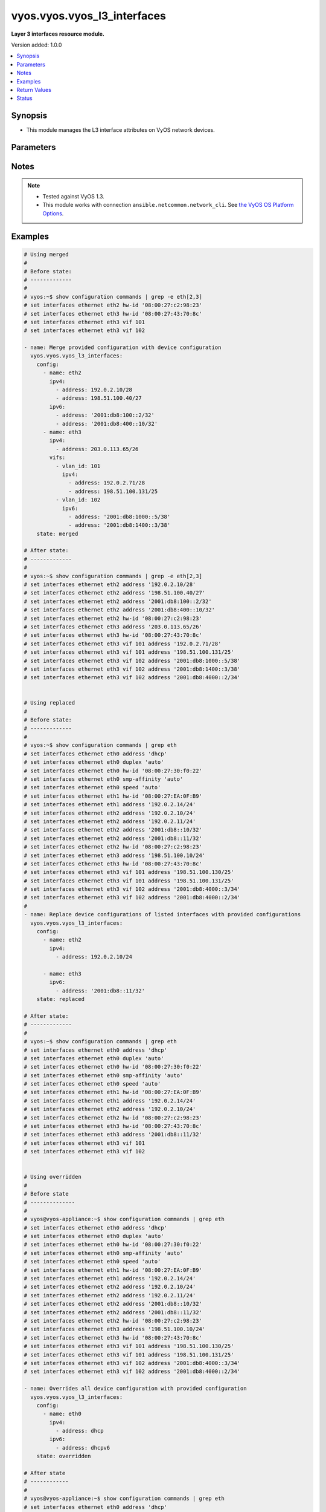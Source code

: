 .. _vyos.vyos.vyos_l3_interfaces_module:


****************************
vyos.vyos.vyos_l3_interfaces
****************************

**Layer 3 interfaces resource module.**


Version added: 1.0.0

.. contents::
   :local:
   :depth: 1


Synopsis
--------
- This module manages the L3 interface attributes on VyOS network devices.




Parameters
----------

.. raw:: html

    <table  border=0 cellpadding=0 class="documentation-table">
        <tr>
            <th colspan="4">Parameter</th>
            <th>Choices/<font color="blue">Defaults</font></th>
            <th width="100%">Comments</th>
        </tr>
            <tr>
                <td colspan="4">
                    <div class="ansibleOptionAnchor" id="parameter-"></div>
                    <b>config</b>
                    <a class="ansibleOptionLink" href="#parameter-" title="Permalink to this option"></a>
                    <div style="font-size: small">
                        <span style="color: purple">list</span>
                         / <span style="color: purple">elements=dictionary</span>
                    </div>
                </td>
                <td>
                </td>
                <td>
                        <div>The provided L3 interfaces configuration.</div>
                </td>
            </tr>
                                <tr>
                    <td class="elbow-placeholder"></td>
                <td colspan="3">
                    <div class="ansibleOptionAnchor" id="parameter-"></div>
                    <b>ipv4</b>
                    <a class="ansibleOptionLink" href="#parameter-" title="Permalink to this option"></a>
                    <div style="font-size: small">
                        <span style="color: purple">list</span>
                         / <span style="color: purple">elements=dictionary</span>
                    </div>
                </td>
                <td>
                </td>
                <td>
                        <div>List of IPv4 addresses of the interface.</div>
                </td>
            </tr>
                                <tr>
                    <td class="elbow-placeholder"></td>
                    <td class="elbow-placeholder"></td>
                <td colspan="2">
                    <div class="ansibleOptionAnchor" id="parameter-"></div>
                    <b>address</b>
                    <a class="ansibleOptionLink" href="#parameter-" title="Permalink to this option"></a>
                    <div style="font-size: small">
                        <span style="color: purple">string</span>
                    </div>
                </td>
                <td>
                </td>
                <td>
                        <div>IPv4 address of the interface.</div>
                </td>
            </tr>

            <tr>
                    <td class="elbow-placeholder"></td>
                <td colspan="3">
                    <div class="ansibleOptionAnchor" id="parameter-"></div>
                    <b>ipv6</b>
                    <a class="ansibleOptionLink" href="#parameter-" title="Permalink to this option"></a>
                    <div style="font-size: small">
                        <span style="color: purple">list</span>
                         / <span style="color: purple">elements=dictionary</span>
                    </div>
                </td>
                <td>
                </td>
                <td>
                        <div>List of IPv6 addresses of the interface.</div>
                </td>
            </tr>
                                <tr>
                    <td class="elbow-placeholder"></td>
                    <td class="elbow-placeholder"></td>
                <td colspan="2">
                    <div class="ansibleOptionAnchor" id="parameter-"></div>
                    <b>address</b>
                    <a class="ansibleOptionLink" href="#parameter-" title="Permalink to this option"></a>
                    <div style="font-size: small">
                        <span style="color: purple">string</span>
                    </div>
                </td>
                <td>
                </td>
                <td>
                        <div>IPv6 address of the interface.</div>
                        <div><code>auto-config</code> to use SLAAC to chose an address.</div>
                </td>
            </tr>

            <tr>
                    <td class="elbow-placeholder"></td>
                <td colspan="3">
                    <div class="ansibleOptionAnchor" id="parameter-"></div>
                    <b>name</b>
                    <a class="ansibleOptionLink" href="#parameter-" title="Permalink to this option"></a>
                    <div style="font-size: small">
                        <span style="color: purple">string</span>
                         / <span style="color: red">required</span>
                    </div>
                </td>
                <td>
                </td>
                <td>
                        <div>Full name of the interface, e.g. eth0, eth1.</div>
                </td>
            </tr>
            <tr>
                    <td class="elbow-placeholder"></td>
                <td colspan="3">
                    <div class="ansibleOptionAnchor" id="parameter-"></div>
                    <b>vifs</b>
                    <a class="ansibleOptionLink" href="#parameter-" title="Permalink to this option"></a>
                    <div style="font-size: small">
                        <span style="color: purple">list</span>
                         / <span style="color: purple">elements=dictionary</span>
                    </div>
                </td>
                <td>
                </td>
                <td>
                        <div>List of virtual sub-interfaces (VIFs) of the interface.</div>
                </td>
            </tr>
                                <tr>
                    <td class="elbow-placeholder"></td>
                    <td class="elbow-placeholder"></td>
                <td colspan="2">
                    <div class="ansibleOptionAnchor" id="parameter-"></div>
                    <b>ipv4</b>
                    <a class="ansibleOptionLink" href="#parameter-" title="Permalink to this option"></a>
                    <div style="font-size: small">
                        <span style="color: purple">list</span>
                         / <span style="color: purple">elements=dictionary</span>
                    </div>
                </td>
                <td>
                </td>
                <td>
                        <div>List of IPv4 addresses of the VIF.</div>
                </td>
            </tr>
                                <tr>
                    <td class="elbow-placeholder"></td>
                    <td class="elbow-placeholder"></td>
                    <td class="elbow-placeholder"></td>
                <td colspan="1">
                    <div class="ansibleOptionAnchor" id="parameter-"></div>
                    <b>address</b>
                    <a class="ansibleOptionLink" href="#parameter-" title="Permalink to this option"></a>
                    <div style="font-size: small">
                        <span style="color: purple">string</span>
                    </div>
                </td>
                <td>
                </td>
                <td>
                        <div>IPv4 address of the VIF.</div>
                </td>
            </tr>

            <tr>
                    <td class="elbow-placeholder"></td>
                    <td class="elbow-placeholder"></td>
                <td colspan="2">
                    <div class="ansibleOptionAnchor" id="parameter-"></div>
                    <b>ipv6</b>
                    <a class="ansibleOptionLink" href="#parameter-" title="Permalink to this option"></a>
                    <div style="font-size: small">
                        <span style="color: purple">list</span>
                         / <span style="color: purple">elements=dictionary</span>
                    </div>
                </td>
                <td>
                </td>
                <td>
                        <div>List of IPv6 addresses of the VIF.</div>
                </td>
            </tr>
                                <tr>
                    <td class="elbow-placeholder"></td>
                    <td class="elbow-placeholder"></td>
                    <td class="elbow-placeholder"></td>
                <td colspan="1">
                    <div class="ansibleOptionAnchor" id="parameter-"></div>
                    <b>address</b>
                    <a class="ansibleOptionLink" href="#parameter-" title="Permalink to this option"></a>
                    <div style="font-size: small">
                        <span style="color: purple">string</span>
                    </div>
                </td>
                <td>
                </td>
                <td>
                        <div>IPv6 address of the virtual VIF</div>
                        <div><code>auto-config</code> to use SLAAC to chose an address.</div>
                </td>
            </tr>

            <tr>
                    <td class="elbow-placeholder"></td>
                    <td class="elbow-placeholder"></td>
                <td colspan="2">
                    <div class="ansibleOptionAnchor" id="parameter-"></div>
                    <b>vlan_id</b>
                    <a class="ansibleOptionLink" href="#parameter-" title="Permalink to this option"></a>
                    <div style="font-size: small">
                        <span style="color: purple">integer</span>
                    </div>
                </td>
                <td>
                </td>
                <td>
                        <div>Identifier for the VIF.</div>
                </td>
            </tr>


            <tr>
                <td colspan="4">
                    <div class="ansibleOptionAnchor" id="parameter-"></div>
                    <b>running_config</b>
                    <a class="ansibleOptionLink" href="#parameter-" title="Permalink to this option"></a>
                    <div style="font-size: small">
                        <span style="color: purple">string</span>
                    </div>
                </td>
                <td>
                </td>
                <td>
                        <div>This option is used only with state <em>parsed</em>.</div>
                        <div>The value of this option should be the output received from the VyOS device by executing the command <b>show configuration commands | grep -e eth[2,3]</b>.</div>
                        <div>The state <em>parsed</em> reads the configuration from <code>running_config</code> option and transforms it into Ansible structured data as per the resource module&#x27;s argspec and the value is then returned in the <em>parsed</em> key within the result.</div>
                </td>
            </tr>
            <tr>
                <td colspan="4">
                    <div class="ansibleOptionAnchor" id="parameter-"></div>
                    <b>state</b>
                    <a class="ansibleOptionLink" href="#parameter-" title="Permalink to this option"></a>
                    <div style="font-size: small">
                        <span style="color: purple">string</span>
                    </div>
                </td>
                <td>
                        <ul style="margin: 0; padding: 0"><b>Choices:</b>
                                    <li><div style="color: blue"><b>merged</b>&nbsp;&larr;</div></li>
                                    <li>replaced</li>
                                    <li>overridden</li>
                                    <li>deleted</li>
                                    <li>rendered</li>
                                    <li>gathered</li>
                                    <li>parsed</li>
                        </ul>
                </td>
                <td>
                        <div>The state of the configuration after module completion.</div>
                </td>
            </tr>
    </table>
    <br/>


Notes
-----

.. note::
   - Tested against VyOS 1.3.
   - This module works with connection ``ansible.netcommon.network_cli``. See `the VyOS OS Platform Options <../network/user_guide/platform_vyos.html>`_.



Examples
--------

.. code-block:: yaml

    # Using merged
    #
    # Before state:
    # -------------
    #
    # vyos:~$ show configuration commands | grep -e eth[2,3]
    # set interfaces ethernet eth2 hw-id '08:00:27:c2:98:23'
    # set interfaces ethernet eth3 hw-id '08:00:27:43:70:8c'
    # set interfaces ethernet eth3 vif 101
    # set interfaces ethernet eth3 vif 102

    - name: Merge provided configuration with device configuration
      vyos.vyos.vyos_l3_interfaces:
        config:
          - name: eth2
            ipv4:
              - address: 192.0.2.10/28
              - address: 198.51.100.40/27
            ipv6:
              - address: '2001:db8:100::2/32'
              - address: '2001:db8:400::10/32'
          - name: eth3
            ipv4:
              - address: 203.0.113.65/26
            vifs:
              - vlan_id: 101
                ipv4:
                  - address: 192.0.2.71/28
                  - address: 198.51.100.131/25
              - vlan_id: 102
                ipv6:
                  - address: '2001:db8:1000::5/38'
                  - address: '2001:db8:1400::3/38'
        state: merged

    # After state:
    # -------------
    #
    # vyos:~$ show configuration commands | grep -e eth[2,3]
    # set interfaces ethernet eth2 address '192.0.2.10/28'
    # set interfaces ethernet eth2 address '198.51.100.40/27'
    # set interfaces ethernet eth2 address '2001:db8:100::2/32'
    # set interfaces ethernet eth2 address '2001:db8:400::10/32'
    # set interfaces ethernet eth2 hw-id '08:00:27:c2:98:23'
    # set interfaces ethernet eth3 address '203.0.113.65/26'
    # set interfaces ethernet eth3 hw-id '08:00:27:43:70:8c'
    # set interfaces ethernet eth3 vif 101 address '192.0.2.71/28'
    # set interfaces ethernet eth3 vif 101 address '198.51.100.131/25'
    # set interfaces ethernet eth3 vif 102 address '2001:db8:1000::5/38'
    # set interfaces ethernet eth3 vif 102 address '2001:db8:1400::3/38'
    # set interfaces ethernet eth3 vif 102 address '2001:db8:4000::2/34'


    # Using replaced
    #
    # Before state:
    # -------------
    #
    # vyos:~$ show configuration commands | grep eth
    # set interfaces ethernet eth0 address 'dhcp'
    # set interfaces ethernet eth0 duplex 'auto'
    # set interfaces ethernet eth0 hw-id '08:00:27:30:f0:22'
    # set interfaces ethernet eth0 smp-affinity 'auto'
    # set interfaces ethernet eth0 speed 'auto'
    # set interfaces ethernet eth1 hw-id '08:00:27:EA:0F:B9'
    # set interfaces ethernet eth1 address '192.0.2.14/24'
    # set interfaces ethernet eth2 address '192.0.2.10/24'
    # set interfaces ethernet eth2 address '192.0.2.11/24'
    # set interfaces ethernet eth2 address '2001:db8::10/32'
    # set interfaces ethernet eth2 address '2001:db8::11/32'
    # set interfaces ethernet eth2 hw-id '08:00:27:c2:98:23'
    # set interfaces ethernet eth3 address '198.51.100.10/24'
    # set interfaces ethernet eth3 hw-id '08:00:27:43:70:8c'
    # set interfaces ethernet eth3 vif 101 address '198.51.100.130/25'
    # set interfaces ethernet eth3 vif 101 address '198.51.100.131/25'
    # set interfaces ethernet eth3 vif 102 address '2001:db8:4000::3/34'
    # set interfaces ethernet eth3 vif 102 address '2001:db8:4000::2/34'
    #
    - name: Replace device configurations of listed interfaces with provided configurations
      vyos.vyos.vyos_l3_interfaces:
        config:
          - name: eth2
            ipv4:
              - address: 192.0.2.10/24

          - name: eth3
            ipv6:
              - address: '2001:db8::11/32'
        state: replaced

    # After state:
    # -------------
    #
    # vyos:~$ show configuration commands | grep eth
    # set interfaces ethernet eth0 address 'dhcp'
    # set interfaces ethernet eth0 duplex 'auto'
    # set interfaces ethernet eth0 hw-id '08:00:27:30:f0:22'
    # set interfaces ethernet eth0 smp-affinity 'auto'
    # set interfaces ethernet eth0 speed 'auto'
    # set interfaces ethernet eth1 hw-id '08:00:27:EA:0F:B9'
    # set interfaces ethernet eth1 address '192.0.2.14/24'
    # set interfaces ethernet eth2 address '192.0.2.10/24'
    # set interfaces ethernet eth2 hw-id '08:00:27:c2:98:23'
    # set interfaces ethernet eth3 hw-id '08:00:27:43:70:8c'
    # set interfaces ethernet eth3 address '2001:db8::11/32'
    # set interfaces ethernet eth3 vif 101
    # set interfaces ethernet eth3 vif 102


    # Using overridden
    #
    # Before state
    # --------------
    #
    # vyos@vyos-appliance:~$ show configuration commands | grep eth
    # set interfaces ethernet eth0 address 'dhcp'
    # set interfaces ethernet eth0 duplex 'auto'
    # set interfaces ethernet eth0 hw-id '08:00:27:30:f0:22'
    # set interfaces ethernet eth0 smp-affinity 'auto'
    # set interfaces ethernet eth0 speed 'auto'
    # set interfaces ethernet eth1 hw-id '08:00:27:EA:0F:B9'
    # set interfaces ethernet eth1 address '192.0.2.14/24'
    # set interfaces ethernet eth2 address '192.0.2.10/24'
    # set interfaces ethernet eth2 address '192.0.2.11/24'
    # set interfaces ethernet eth2 address '2001:db8::10/32'
    # set interfaces ethernet eth2 address '2001:db8::11/32'
    # set interfaces ethernet eth2 hw-id '08:00:27:c2:98:23'
    # set interfaces ethernet eth3 address '198.51.100.10/24'
    # set interfaces ethernet eth3 hw-id '08:00:27:43:70:8c'
    # set interfaces ethernet eth3 vif 101 address '198.51.100.130/25'
    # set interfaces ethernet eth3 vif 101 address '198.51.100.131/25'
    # set interfaces ethernet eth3 vif 102 address '2001:db8:4000::3/34'
    # set interfaces ethernet eth3 vif 102 address '2001:db8:4000::2/34'

    - name: Overrides all device configuration with provided configuration
      vyos.vyos.vyos_l3_interfaces:
        config:
          - name: eth0
            ipv4:
              - address: dhcp
            ipv6:
              - address: dhcpv6
        state: overridden

    # After state
    # ------------
    #
    # vyos@vyos-appliance:~$ show configuration commands | grep eth
    # set interfaces ethernet eth0 address 'dhcp'
    # set interfaces ethernet eth0 address 'dhcpv6'
    # set interfaces ethernet eth0 duplex 'auto'
    # set interfaces ethernet eth0 hw-id '08:00:27:30:f0:22'
    # set interfaces ethernet eth0 smp-affinity 'auto'
    # set interfaces ethernet eth0 speed 'auto'
    # set interfaces ethernet eth1 hw-id '08:00:27:EA:0F:B9'
    # set interfaces ethernet eth2 hw-id '08:00:27:c2:98:23'
    # set interfaces ethernet eth3 hw-id '08:00:27:43:70:8c'
    # set interfaces ethernet eth3 vif 101
    # set interfaces ethernet eth3 vif 102


    # Using deleted
    #
    # Before state
    # -------------
    # vyos@vyos-appliance:~$ show configuration commands | grep eth
    # set interfaces ethernet eth0 address 'dhcp'
    # set interfaces ethernet eth0 duplex 'auto'
    # set interfaces ethernet eth0 hw-id '08:00:27:30:f0:22'
    # set interfaces ethernet eth0 smp-affinity 'auto'
    # set interfaces ethernet eth0 speed 'auto'
    # set interfaces ethernet eth1 hw-id '08:00:27:EA:0F:B9'
    # set interfaces ethernet eth1 address '192.0.2.14/24'
    # set interfaces ethernet eth2 address '192.0.2.10/24'
    # set interfaces ethernet eth2 address '192.0.2.11/24'
    # set interfaces ethernet eth2 address '2001:db8::10/32'
    # set interfaces ethernet eth2 address '2001:db8::11/32'
    # set interfaces ethernet eth2 hw-id '08:00:27:c2:98:23'
    # set interfaces ethernet eth3 address '198.51.100.10/24'
    # set interfaces ethernet eth3 hw-id '08:00:27:43:70:8c'
    # set interfaces ethernet eth3 vif 101 address '198.51.100.130/25'
    # set interfaces ethernet eth3 vif 101 address '198.51.100.131/25'
    # set interfaces ethernet eth3 vif 102 address '2001:db8:4000::3/34'
    # set interfaces ethernet eth3 vif 102 address '2001:db8:4000::2/34'

    - name: Delete L3 attributes of given interfaces (Note- This won't delete the interface itself)
      vyos.vyos.vyos_l3_interfaces:
        config:
          - name: eth1
          - name: eth2
          - name: eth3
        state: deleted

    # After state
    # ------------
    # vyos@vyos-appliance:~$ show configuration commands | grep eth
    # set interfaces ethernet eth0 address 'dhcp'
    # set interfaces ethernet eth0 duplex 'auto'
    # set interfaces ethernet eth0 hw-id '08:00:27:f3:6c:b5'
    # set interfaces ethernet eth0 smp_affinity 'auto'
    # set interfaces ethernet eth0 speed 'auto'
    # set interfaces ethernet eth1 hw-id '08:00:27:ad:ef:65'
    # set interfaces ethernet eth1 smp_affinity 'auto'
    # set interfaces ethernet eth2 hw-id '08:00:27:ab:4e:79'
    # set interfaces ethernet eth2 smp_affinity 'auto'
    # set interfaces ethernet eth3 hw-id '08:00:27:17:3c:85'
    # set interfaces ethernet eth3 smp_affinity 'auto'


    # Using gathered
    #
    # Before state:
    # -------------
    #
    # vyos:~$ show configuration commands | grep -e eth[2,3,0]
    # set interfaces ethernet eth0 address 'dhcp'
    # set interfaces ethernet eth0 duplex 'auto'
    # set interfaces ethernet eth0 hw-id '08:00:27:50:5e:19'
    # set interfaces ethernet eth0 smp_affinity 'auto'
    # set interfaces ethernet eth0 speed 'auto'
    # set interfaces ethernet eth1 address '192.0.2.14/24'
    # set interfaces ethernet eth2 address '192.0.2.11/24'
    # set interfaces ethernet eth2 address '192.0.2.10/24'
    # set interfaces ethernet eth2 address '2001:db8::10/32'
    # set interfaces ethernet eth2 address '2001:db8::12/32'
    #
    - name: Gather listed l3 interfaces with provided configurations
      vyos.vyos.vyos_l3_interfaces:
        state: gathered
    #
    #
    # -------------------------
    # Module Execution Result
    # -------------------------
    #
    #    "gathered": [
    #         {
    #             "ipv4": [
    #                 {
    #                     "address": "192.0.2.11/24"
    #                 },
    #                 {
    #                     "address": "192.0.2.10/24"
    #                 }
    #             ],
    #             "ipv6": [
    #                 {
    #                     "address": "2001:db8::10/32"
    #                 },
    #                 {
    #                     "address": "2001:db8::12/32"
    #                 }
    #             ],
    #             "name": "eth2"
    #         },
    #         {
    #             "ipv4": [
    #                 {
    #                     "address": "192.0.2.14/24"
    #                 }
    #             ],
    #             "name": "eth1"
    #         },
    #         {
    #             "ipv4": [
    #                 {
    #                     "address": "dhcp"
    #                 }
    #             ],
    #             "name": "eth0"
    #         }
    #     ]
    #
    #
    # After state:
    # -------------
    #
    # vyos:~$ show configuration commands | grep -e eth[2,3]
    # set interfaces ethernet eth0 address 'dhcp'
    # set interfaces ethernet eth0 duplex 'auto'
    # set interfaces ethernet eth0 hw-id '08:00:27:50:5e:19'
    # set interfaces ethernet eth0 smp_affinity 'auto'
    # set interfaces ethernet eth0 speed 'auto'
    # set interfaces ethernet eth1 address '192.0.2.14/24'
    # set interfaces ethernet eth2 address '192.0.2.11/24'
    # set interfaces ethernet eth2 address '192.0.2.10/24'
    # set interfaces ethernet eth2 address '2001:db8::10/32'
    # set interfaces ethernet eth2 address '2001:db8::12/32'


    # Using rendered
    #
    #
    - name: Render the commands for provided  configuration
      vyos.vyos.vyos_l3_interfaces:
        config:
          - name: eth1
            ipv4:
              - address: 192.0.2.14/24
          - name: eth2
            ipv4:
              - address: 192.0.2.10/24
              - address: 192.0.2.11/24
            ipv6:
              - address: '2001:db8::10/32'
              - address: '2001:db8::12/32'
        state: rendered

    #
    #
    # -------------------------
    # Module Execution Result
    # -------------------------
    #
    #
    # "rendered": [
    #         "set interfaces ethernet eth1 address '192.0.2.14/24'",
    #         "set interfaces ethernet eth2 address '192.0.2.11/24'",
    #         "set interfaces ethernet eth2 address '192.0.2.10/24'",
    #         "set interfaces ethernet eth2 address '2001:db8::10/32'",
    #         "set interfaces ethernet eth2 address '2001:db8::12/32'"
    #     ]


    # Using parsed
    #
    #
    - name: parse the provided running configuration
      vyos.vyos.vyos_l3_interfaces:
        running_config:
          "set interfaces ethernet eth0 address 'dhcp'
           set interfaces ethernet eth1 address '192.0.2.14/24'
           set interfaces ethernet eth2 address '192.0.2.10/24'
           set interfaces ethernet eth2 address '192.0.2.11/24'
           set interfaces ethernet eth2 address '2001:db8::10/32'
           set interfaces ethernet eth2 address '2001:db8::12/32'"
        state: parsed
    #
    #
    # -------------------------
    # Module Execution Result
    # -------------------------
    #
    #
    # "parsed": [
    #         {
    #             "ipv4": [
    #                 {
    #                     "address": "192.0.2.10/24"
    #                 },
    #                 {
    #                     "address": "192.0.2.11/24"
    #                 }
    #             ],
    #             "ipv6": [
    #                 {
    #                     "address": "2001:db8::10/32"
    #                 },
    #                 {
    #                     "address": "2001:db8::12/32"
    #                 }
    #             ],
    #             "name": "eth2"
    #         },
    #         {
    #             "ipv4": [
    #                 {
    #                     "address": "192.0.2.14/24"
    #                 }
    #             ],
    #             "name": "eth1"
    #         },
    #         {
    #             "ipv4": [
    #                 {
    #                     "address": "dhcp"
    #                 }
    #             ],
    #             "name": "eth0"
    #         }
    #     ]



Return Values
-------------
Common return values are documented `here <https://docs.ansible.com/ansible/latest/reference_appendices/common_return_values.html#common-return-values>`_, the following are the fields unique to this module:

.. raw:: html

    <table border=0 cellpadding=0 class="documentation-table">
        <tr>
            <th colspan="1">Key</th>
            <th>Returned</th>
            <th width="100%">Description</th>
        </tr>
            <tr>
                <td colspan="1">
                    <div class="ansibleOptionAnchor" id="return-"></div>
                    <b>after</b>
                    <a class="ansibleOptionLink" href="#return-" title="Permalink to this return value"></a>
                    <div style="font-size: small">
                      <span style="color: purple">list</span>
                    </div>
                </td>
                <td>when changed</td>
                <td>
                            <div>The resulting configuration module invocation.</div>
                    <br/>
                        <div style="font-size: smaller"><b>Sample:</b></div>
                        <div style="font-size: smaller; color: blue; word-wrap: break-word; word-break: break-all;">The configuration returned will always be in the same format of the parameters above.</div>
                </td>
            </tr>
            <tr>
                <td colspan="1">
                    <div class="ansibleOptionAnchor" id="return-"></div>
                    <b>before</b>
                    <a class="ansibleOptionLink" href="#return-" title="Permalink to this return value"></a>
                    <div style="font-size: small">
                      <span style="color: purple">list</span>
                    </div>
                </td>
                <td>always</td>
                <td>
                            <div>The configuration prior to the module invocation.</div>
                    <br/>
                        <div style="font-size: smaller"><b>Sample:</b></div>
                        <div style="font-size: smaller; color: blue; word-wrap: break-word; word-break: break-all;">The configuration returned will always be in the same format of the parameters above.</div>
                </td>
            </tr>
            <tr>
                <td colspan="1">
                    <div class="ansibleOptionAnchor" id="return-"></div>
                    <b>commands</b>
                    <a class="ansibleOptionLink" href="#return-" title="Permalink to this return value"></a>
                    <div style="font-size: small">
                      <span style="color: purple">list</span>
                    </div>
                </td>
                <td>always</td>
                <td>
                            <div>The set of commands pushed to the remote device.</div>
                    <br/>
                        <div style="font-size: smaller"><b>Sample:</b></div>
                        <div style="font-size: smaller; color: blue; word-wrap: break-word; word-break: break-all;">[&#x27;set interfaces ethernet eth1 192.0.2.14/2&#x27;, &#x27;set interfaces ethernet eth3 vif 101 address 198.51.100.130/25&#x27;]</div>
                </td>
            </tr>
    </table>
    <br/><br/>


Status
------


Authors
~~~~~~~

- Rohit Thakur (@rohitthakur2590)
- Nilashish Chakraborty (@nilashishc)
